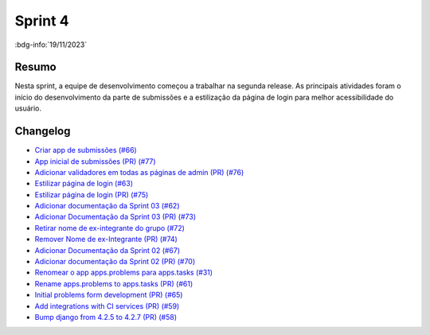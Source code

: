 Sprint 4
========

:bdg-info:`19/11/2023`

Resumo
------

Nesta sprint, a equipe de desenvolvimento começou a trabalhar na segunda release. As
principais atividades foram o início do desenvolvimento da parte de submissões e a
estilização da página de login para melhor acessibilidade do usuário.


Changelog
----------

- `Criar app de submissões (#66) <https://github.com/unb-mds/2023-2-Squad06/issues/66>`_
- `App inicial de submissões (PR) (#77) <https://github.com/unb-mds/2023-2-Squad06/pull/77>`_
- `Adicionar validadores em todas as páginas de admin (PR) (#76) <https://github.com/unb-mds/2023-2-Squad06/pull/76>`_
- `Estilizar página de login (#63)  <https://github.com/unb-mds/2023-2-Squad06/issues/63>`_
- `Estilizar página de login (PR) (#75) <https://github.com/unb-mds/2023-2-Squad06/issues/75>`_
- `Adicionar documentação da Sprint 03 (#62) <https://github.com/unb-mds/2023-2-Squad06/issues/62>`_
- `Adicionar Documentação da Sprint 03 (PR) (#73) <https://github.com/unb-mds/2023-2-Squad06/issues/73>`_
- `Retirar nome de ex-integrante do grupo (#72) <https://github.com/unb-mds/2023-2-Squad06/issues/72>`_
- `Remover Nome de ex-Integrante (PR) (#74) <https://github.com/unb-mds/2023-2-Squad06/issues/74>`_
- `Adicionar Documentação da Sprint 02 (#67) <https://github.com/unb-mds/2023-2-Squad06/issues/67>`_
- `Adicionar documentação da Sprint 02 (PR) (#70) <https://github.com/unb-mds/2023-2-Squad06/issues/70>`_
- `Renomear o app apps.problems para apps.tasks (#31) <https://github.com/unb-mds/2023-2-Squad06/issues/31>`_
- `Rename apps.problems to apps.tasks (PR) (#61) <https://github.com/unb-mds/2023-2-Squad06/issues/61>`_
- `Initial problems form development (PR) (#65) <https://github.com/unb-mds/2023-2-Squad06/issues/65>`_
- `Add integrations with CI services (PR) (#59) <https://github.com/unb-mds/2023-2-Squad06/issues/59>`_
- `Bump django from 4.2.5 to 4.2.7 (PR) (#58) <https://github.com/unb-mds/2023-2-Squad06/issues/58>`_
